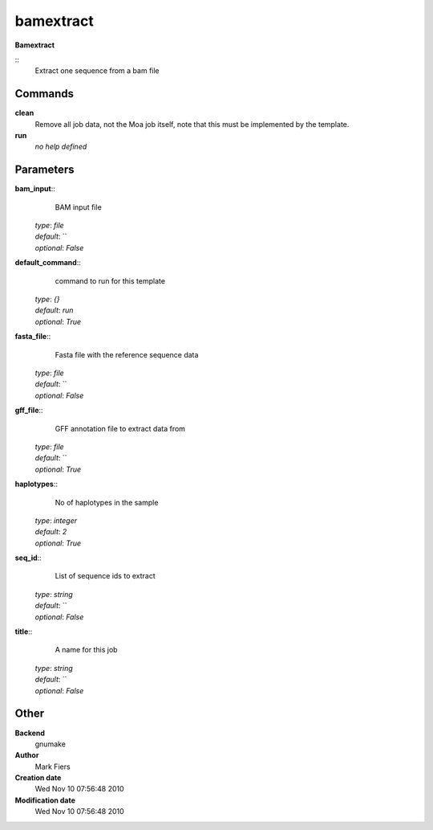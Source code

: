bamextract
------------------------------------------------

**Bamextract**

::
    Extract one sequence from a bam file


Commands
~~~~~~~~

**clean**
  Remove all job data, not the Moa job itself, note that this must be implemented by the template.


**run**
  *no help defined*





Parameters
~~~~~~~~~~



**bam_input**::
    BAM input file

  | *type*: `file`
  | *default*: ``
  | *optional*: `False`



**default_command**::
    command to run for this template

  | *type*: `{}`
  | *default*: `run`
  | *optional*: `True`



**fasta_file**::
    Fasta file with the reference sequence data

  | *type*: `file`
  | *default*: ``
  | *optional*: `False`



**gff_file**::
    GFF annotation file to extract data from

  | *type*: `file`
  | *default*: ``
  | *optional*: `True`



**haplotypes**::
    No of haplotypes in the sample

  | *type*: `integer`
  | *default*: `2`
  | *optional*: `True`



**seq_id**::
    List of sequence ids to extract

  | *type*: `string`
  | *default*: ``
  | *optional*: `False`



**title**::
    A name for this job

  | *type*: `string`
  | *default*: ``
  | *optional*: `False`



Other
~~~~~

**Backend**
  gnumake
**Author**
  Mark Fiers
**Creation date**
  Wed Nov 10 07:56:48 2010
**Modification date**
  Wed Nov 10 07:56:48 2010



